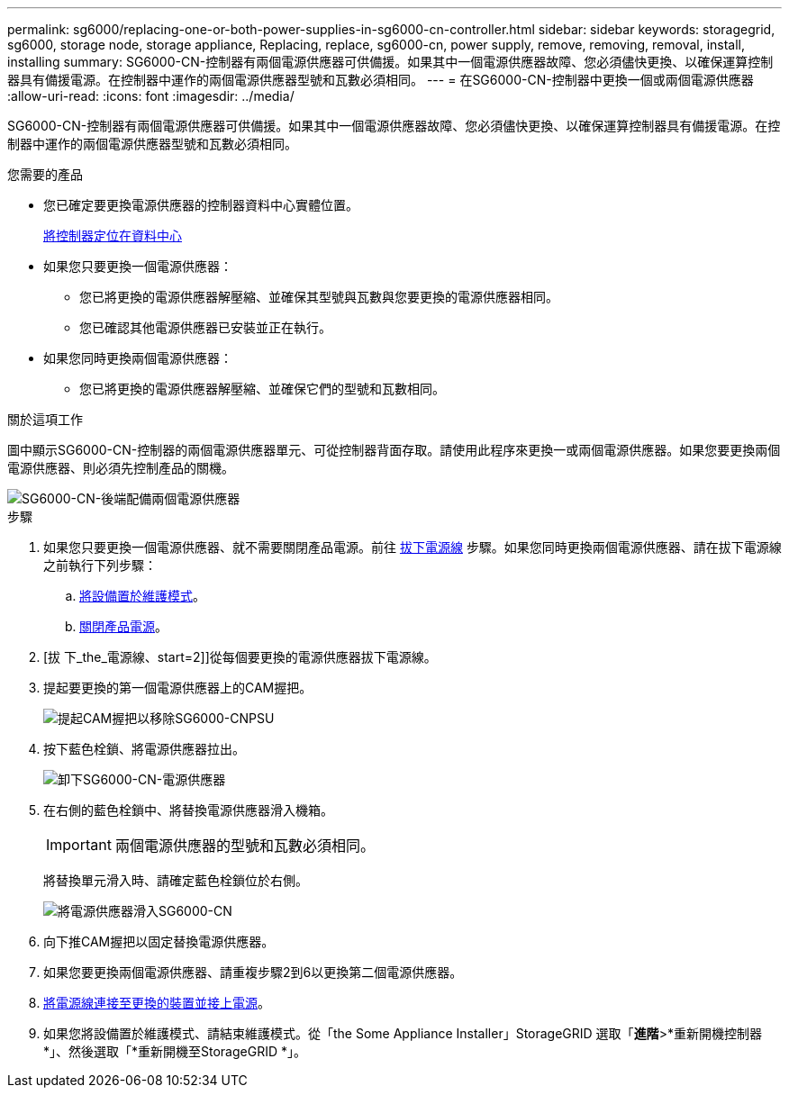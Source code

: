 ---
permalink: sg6000/replacing-one-or-both-power-supplies-in-sg6000-cn-controller.html 
sidebar: sidebar 
keywords: storagegrid, sg6000, storage node, storage appliance, Replacing, replace, sg6000-cn, power supply, remove, removing, removal, install, installing 
summary: SG6000-CN-控制器有兩個電源供應器可供備援。如果其中一個電源供應器故障、您必須儘快更換、以確保運算控制器具有備援電源。在控制器中運作的兩個電源供應器型號和瓦數必須相同。 
---
= 在SG6000-CN-控制器中更換一個或兩個電源供應器
:allow-uri-read: 
:icons: font
:imagesdir: ../media/


[role="lead"]
SG6000-CN-控制器有兩個電源供應器可供備援。如果其中一個電源供應器故障、您必須儘快更換、以確保運算控制器具有備援電源。在控制器中運作的兩個電源供應器型號和瓦數必須相同。

.您需要的產品
* 您已確定要更換電源供應器的控制器資料中心實體位置。
+
xref:locating-controller-in-data-center.adoc[將控制器定位在資料中心]

* 如果您只要更換一個電源供應器：
+
** 您已將更換的電源供應器解壓縮、並確保其型號與瓦數與您要更換的電源供應器相同。
** 您已確認其他電源供應器已安裝並正在執行。


* 如果您同時更換兩個電源供應器：
+
** 您已將更換的電源供應器解壓縮、並確保它們的型號和瓦數相同。




.關於這項工作
圖中顯示SG6000-CN-控制器的兩個電源供應器單元、可從控制器背面存取。請使用此程序來更換一或兩個電源供應器。如果您要更換兩個電源供應器、則必須先控制產品的關機。

image::../media/sg6000_cn_power_supplies.gif[SG6000-CN-後端配備兩個電源供應器]

.步驟
. 如果您只要更換一個電源供應器、就不需要關閉產品電源。前往 <<Unplug_the_power_cord,拔下電源線>> 步驟。如果您同時更換兩個電源供應器、請在拔下電源線之前執行下列步驟：
+
.. xref:placing-appliance-into-maintenance-mode.adoc[將設備置於維護模式]。
.. xref:shutting-down-sg6000-cn-controller.adoc[關閉產品電源]。


. [拔 下_the_電源線、start=2]]從每個要更換的電源供應器拔下電源線。
. 提起要更換的第一個電源供應器上的CAM握把。
+
image::../media/sg6000_cn_lift_cam_handle_psu.gif[提起CAM握把以移除SG6000-CNPSU]

. 按下藍色栓鎖、將電源供應器拉出。
+
image::../media/sg6000_cn_remove_power_supply.gif[卸下SG6000-CN-電源供應器]

. 在右側的藍色栓鎖中、將替換電源供應器滑入機箱。
+

IMPORTANT: 兩個電源供應器的型號和瓦數必須相同。

+
將替換單元滑入時、請確定藍色栓鎖位於右側。

+
image::../media/sg6000_cn_insert_power_supply.gif[將電源供應器滑入SG6000-CN]

. 向下推CAM握把以固定替換電源供應器。
. 如果您要更換兩個電源供應器、請重複步驟2到6以更換第二個電源供應器。
. xref:connecting-power-cords-and-applying-power-sg6000.adoc[將電源線連接至更換的裝置並接上電源]。
. 如果您將設備置於維護模式、請結束維護模式。從「the Some Appliance Installer」StorageGRID 選取「*進階*>*重新開機控制器*」、然後選取「*重新開機至StorageGRID *」。

